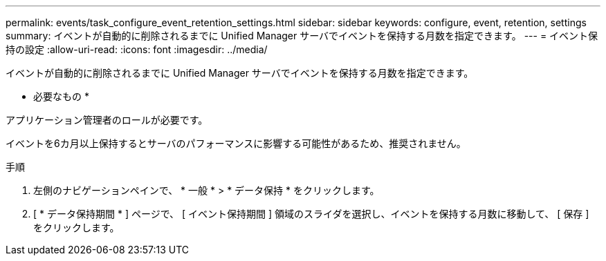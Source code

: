 ---
permalink: events/task_configure_event_retention_settings.html 
sidebar: sidebar 
keywords: configure, event, retention, settings 
summary: イベントが自動的に削除されるまでに Unified Manager サーバでイベントを保持する月数を指定できます。 
---
= イベント保持の設定
:allow-uri-read: 
:icons: font
:imagesdir: ../media/


[role="lead"]
イベントが自動的に削除されるまでに Unified Manager サーバでイベントを保持する月数を指定できます。

* 必要なもの *

アプリケーション管理者のロールが必要です。

イベントを6カ月以上保持するとサーバのパフォーマンスに影響する可能性があるため、推奨されません。

.手順
. 左側のナビゲーションペインで、 * 一般 * > * データ保持 * をクリックします。
. [ * データ保持期間 * ] ページで、 [ イベント保持期間 ] 領域のスライダを選択し、イベントを保持する月数に移動して、 [ 保存 ] をクリックします。

